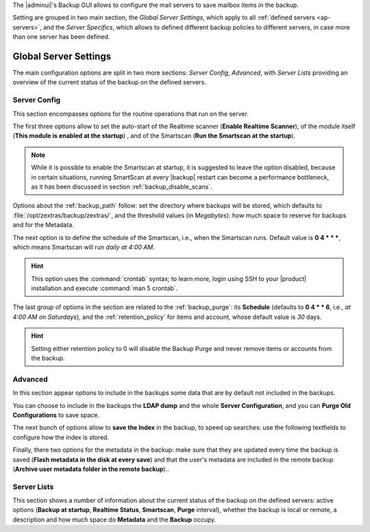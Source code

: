 .. SPDX-FileCopyrightText: 2022 Zextras <https://www.zextras.com/>
..
.. SPDX-License-Identifier: CC-BY-NC-SA-4.0

The |adminui|\'s Backup GUI allows to configure the mail servers to
save mailbox items in the backup.

Setting are grouped in two main section, the *Global Server Settings*,
which apply to all :ref:`defined servers <ap-servers>`, and the *Server
Specifics*, which allows to defined different backup policies to
different servers, in case more than one server has been defined.

.. _ap-bk-global:

Global Server Settings
----------------------

The main configuration options are split in two more sections: *Server
Config*, *Advanced*, with *Server Lists* providing an overview of the
current status of the backup on the defined servers.

.. _ap-bk-server-conf:

Server Config
~~~~~~~~~~~~~

This section encompasses options for the routine operations that run
on the server.

The first three options allow to set the auto-start of the Realtime
scanner (**Enable Realtime Scanner**), of the module itself (**This
module is enabled at the startup**) , and of the Smartscan (**Run the
Smartscan at the startup**).

.. note:: While it is possible to enable the Smartscan at startup, it
   is suggested to leave the option disabled, because in certain
   situations, running SmartScan at every |backup| restart can become
   a performance bottleneck, as it has been discussed in section
   :ref:`backup_disable_scans`.


Options about the :ref:`backup_path` follow: set the directory where
backups will be stored, which defaults to
:file:`/opt/zextras/backup/zextras/`, and the threshold values (in
*Megabytes*): how much space to reserve for backups and for the
Metadata.

The next option is to define the schedule of the Smartscan, i.e., when
the Smartscan runs. Default value is **0 4 * * \***, which means
Smartscan will run *daily at 4:00 AM*.

.. hint:: This option uses the :command:`crontab` syntax; to learn
   more, login using SSH to your |product| installation and execute
   :command:`man 5 crontab`.

The last group of options in the section are related to the
:ref:`backup_purge`: its **Schedule** (defaults to **0 4 * * 6**,
i.e., *at 4:00 AM on Saturdays*), and the :ref:`retention_policy` for
items and account, whose default value is *30* days.

.. hint:: Setting either retention policy to 0 will disable the Backup
   Purge and never remove items or accounts from the backup. 

.. _ap-bk-adv:

Advanced
~~~~~~~~

In this section appear options to include in the backups some data 
that are by default not included in the backups.

.. what are "latency high/low threshold"?

You can choose to include in the backups the **LDAP dump** and the
whole **Server Configuration**, and you can **Purge Old
Configurations** to save space.

The next bunch of options allow to **save the Index** in the backup, to
speed up searches: use the following textfields to configure how the
index is stored.

Finally, there two options for the metadata in the backup: make sure
that they are updated every time the backup is saved (**Flash metadata
in the disk at every save**) and that the user's metadata are included
in the remote backup (**Archive user metadata folder in the remote
backup**)..
   
.. _ap-bk-server-list:

Server Lists
~~~~~~~~~~~~

This section shows a number of information about the current status of
the backup on the defined servers: active options (**Backup at
startup**, **Realtime Status**, **Smartscan**, **Purge** interval),
whether the backup is local or remote, a description and how much
space do **Metadata** and the **Backup** occupy.
